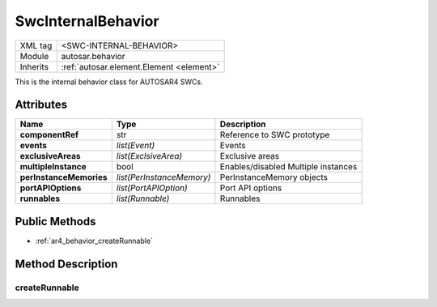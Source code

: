 .. _ar4_behavior:

SwcInternalBehavior
===================

.. table::
   :align: left
   
   +--------------------+-------------------------------------------+
   | XML tag            | <SWC-INTERNAL-BEHAVIOR>                   |
   +--------------------+-------------------------------------------+
   | Module             | autosar.behavior                          |
   +--------------------+-------------------------------------------+
   | Inherits           | :ref:`autosar.element.Element <element>`  |
   +--------------------+-------------------------------------------+
   
This is the internal behavior class for AUTOSAR4 SWCs.

Attributes
----------

..  table::
    :align: left

    +--------------------------+---------------------------+--------------------------------------+
    | Name                     | Type                      | Description                          |
    +==========================+===========================+======================================+
    | **componentRef**         | str                       | Reference to SWC prototype           |
    +--------------------------+---------------------------+--------------------------------------+
    | **events**               | *list(Event)*             | Events                               |
    +--------------------------+---------------------------+--------------------------------------+
    | **exclusiveAreas**       | *list(ExclsiveArea)*      | Exclusive areas                      |
    +--------------------------+---------------------------+--------------------------------------+
    | **multipleInstance**     | bool                      | Enables/disabled Multiple instances  |
    +--------------------------+---------------------------+--------------------------------------+
    | **perInstanceMemories**  | *list(PerInstanceMemory)* | PerInstanceMemory objects            |
    +--------------------------+---------------------------+--------------------------------------+
    | **portAPIOptions**       | *list(PortAPIOption)*     | Port API options                     |
    +--------------------------+---------------------------+--------------------------------------+
    | **runnables**            | *list(Runnable)*          | Runnables                            |
    +--------------------------+---------------------------+--------------------------------------+
    
    
    
    
    
    


Public Methods
--------------

* :ref:`ar4_behavior_createRunnable`


Method Description
------------------

.. _ar4_behavior_createRunnable:

createRunnable
~~~~~~~~~~~~~~

..  py:method:: SwcInternalBehavior.createRunnable(name, [portAccess=None], [symbol=None], [concurrent=False], [exclusiveAreas=None], [adminData=None])

    :param str name: ShortName of the runnable
    :param portAccess: Select which ports this runnable will access
    :type portAccess: list(str)
    :param str symbol: Used to override the generated C symbol (default is to use the name)
    :param bool concurrent: Selects if this runnable can run concurrently
    :param exclusiveAreas: Select which exclusive areas this runnable will use
    :type exclusiveAreas: list(str)
    :param adminData: Optional AdminData
